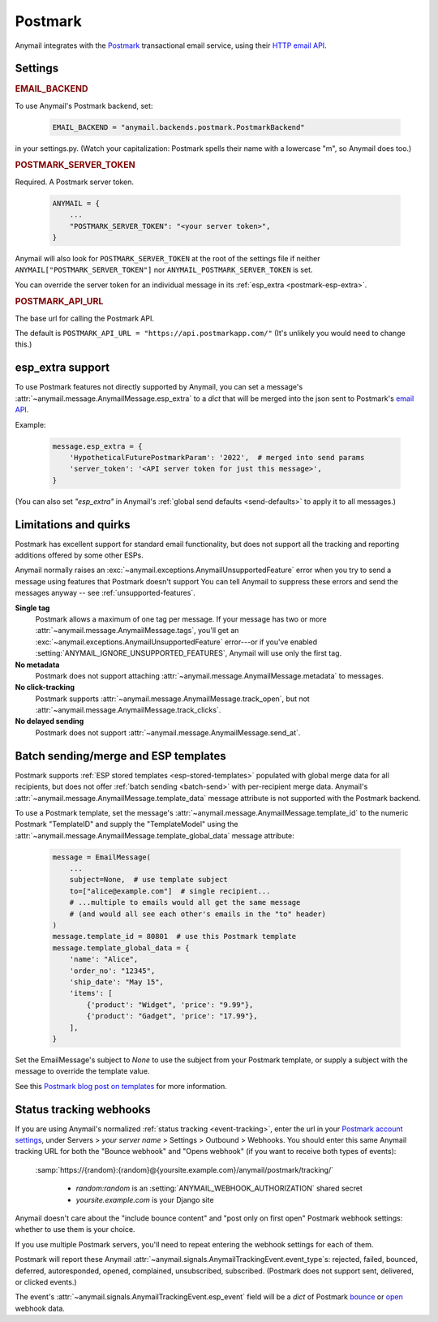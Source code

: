.. _postmark-backend:

Postmark
========

Anymail integrates with the `Postmark`_ transactional email service,
using their `HTTP email API`_.

.. _Postmark: https://postmarkapp.com/
.. _HTTP email API: http://developer.postmarkapp.com/developer-api-email.html


Settings
--------

.. rubric:: EMAIL_BACKEND

To use Anymail's Postmark backend, set:

  .. code-block:: python

      EMAIL_BACKEND = "anymail.backends.postmark.PostmarkBackend"

in your settings.py. (Watch your capitalization: Postmark spells their name with a
lowercase "m", so Anymail does too.)


.. setting:: ANYMAIL_POSTMARK_SERVER_TOKEN

.. rubric:: POSTMARK_SERVER_TOKEN

Required. A Postmark server token.

  .. code-block:: python

      ANYMAIL = {
          ...
          "POSTMARK_SERVER_TOKEN": "<your server token>",
      }

Anymail will also look for ``POSTMARK_SERVER_TOKEN`` at the
root of the settings file if neither ``ANYMAIL["POSTMARK_SERVER_TOKEN"]``
nor ``ANYMAIL_POSTMARK_SERVER_TOKEN`` is set.

You can override the server token for an individual message in
its :ref:`esp_extra <postmark-esp-extra>`.


.. setting:: ANYMAIL_POSTMARK_API_URL

.. rubric:: POSTMARK_API_URL

The base url for calling the Postmark API.

The default is ``POSTMARK_API_URL = "https://api.postmarkapp.com/"``
(It's unlikely you would need to change this.)


.. _postmark-esp-extra:

esp_extra support
-----------------

To use Postmark features not directly supported by Anymail, you can
set a message's :attr:`~anymail.message.AnymailMessage.esp_extra` to
a `dict` that will be merged into the json sent to Postmark's
`email API`_.

Example:

    .. code-block:: python

        message.esp_extra = {
            'HypotheticalFuturePostmarkParam': '2022',  # merged into send params
            'server_token': '<API server token for just this message>',
        }


(You can also set `"esp_extra"` in Anymail's
:ref:`global send defaults <send-defaults>` to apply it to all
messages.)


.. _email API: http://developer.postmarkapp.com/developer-api-email.html


Limitations and quirks
----------------------

Postmark has excellent support for standard email functionality, but does
not support all the tracking and reporting additions offered by some other
ESPs.

Anymail normally raises an :exc:`~anymail.exceptions.AnymailUnsupportedFeature`
error when you try to send a message using features that Postmark doesn't support
You can tell Anymail to suppress these errors and send the messages anyway --
see :ref:`unsupported-features`.

**Single tag**
  Postmark allows a maximum of one tag per message. If your message has two or more
  :attr:`~anymail.message.AnymailMessage.tags`, you'll get an
  :exc:`~anymail.exceptions.AnymailUnsupportedFeature` error---or
  if you've enabled :setting:`ANYMAIL_IGNORE_UNSUPPORTED_FEATURES`,
  Anymail will use only the first tag.

**No metadata**
  Postmark does not support attaching :attr:`~anymail.message.AnymailMessage.metadata`
  to messages.

**No click-tracking**
  Postmark supports :attr:`~anymail.message.AnymailMessage.track_open`,
  but not :attr:`~anymail.message.AnymailMessage.track_clicks`.

**No delayed sending**
  Postmark does not support :attr:`~anymail.message.AnymailMessage.send_at`.


.. _poastmark-templates:

Batch sending/merge and ESP templates
-------------------------------------

Postmark supports :ref:`ESP stored templates <esp-stored-templates>`
populated with global merge data for all recipients, but does not
offer :ref:`batch sending <batch-send>` with per-recipient merge data.
Anymail's :attr:`~anymail.message.AnymailMessage.template_data`
message attribute is not supported with the Postmark backend.

To use a Postmark template, set the message's
:attr:`~anymail.message.AnymailMessage.template_id` to the numeric
Postmark "TemplateID" and supply the "TemplateModel" using
the :attr:`~anymail.message.AnymailMessage.template_global_data`
message attribute:

  .. code-block:: python

      message = EmailMessage(
          ...
          subject=None,  # use template subject
          to=["alice@example.com"]  # single recipient...
          # ...multiple to emails would all get the same message
          # (and would all see each other's emails in the "to" header)
      )
      message.template_id = 80801  # use this Postmark template
      message.template_global_data = {
          'name': "Alice",
          'order_no': "12345",
          'ship_date': "May 15",
          'items': [
              {'product': "Widget", 'price': "9.99"},
              {'product': "Gadget", 'price': "17.99"},
          ],
      }

Set the EmailMessage's subject to `None` to use the subject from
your Postmark template, or supply a subject with the message to override
the template value.

See this `Postmark blog post on templates`_ for more information.

.. _Postmark blog post on templates:
    https://postmarkapp.com/blog/special-delivery-postmark-templates


.. _postmark-webhooks:

Status tracking webhooks
------------------------

If you are using Anymail's normalized :ref:`status tracking <event-tracking>`, enter
the url in your `Postmark account settings`_, under Servers > *your server name* >
Settings > Outbound > Webhooks. You should enter this same Anymail tracking URL
for both the "Bounce webhook" and "Opens webhook" (if you want to receive both
types of events):

   :samp:`https://{random}:{random}@{yoursite.example.com}/anymail/postmark/tracking/`

     * *random:random* is an :setting:`ANYMAIL_WEBHOOK_AUTHORIZATION` shared secret
     * *yoursite.example.com* is your Django site

Anymail doesn't care about the "include bounce content" and "post only on first open"
Postmark webhook settings: whether to use them is your choice.

If you use multiple Postmark servers, you'll need to repeat entering the webhook
settings for each of them.

Postmark will report these Anymail :attr:`~anymail.signals.AnymailTrackingEvent.event_type`\s:
rejected, failed, bounced, deferred, autoresponded, opened, complained, unsubscribed, subscribed.
(Postmark does not support sent, delivered, or clicked events.)

The event's :attr:`~anymail.signals.AnymailTrackingEvent.esp_event` field will be
a `dict` of Postmark `bounce <http://developer.postmarkapp.com/developer-bounce-webhook.html>`_
or `open <http://developer.postmarkapp.com/developer-open-webhook.html>`_ webhook data.

.. _Postmark account settings: https://account.postmarkapp.com/servers
